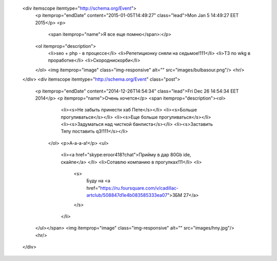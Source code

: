     <div itemscope itemtype="http://schema.org/Event">
      <p itemprop="endDate" content="2015-01-05T14:49:27" class="lead">Mon Jan  5 14:49:27 EET 2015</p>
      <p>
        <span itemprop="name">Я все еще помню</span>:</p>
      <ol itemprop="description">
        <li>seo + php - в процессе</li>
        <li>Репетиционку сняли на седьмое!111</li>
        <li>ТЗ по wkg в проработке</li>
        <li>Скороднискорби</li>
      </ol>
      <img itemprop="image" class="img-responsive" alt="" src="images/bulbasour.png"/>
      <hr/> 
    </div>
    <div itemscope itemtype="http://schema.org/Event" class="post">
      <p itemprop="endDate" content="2014-12-26T14:54:34" class="lead">Fri Dec 26 14:54:34 EET 2014</p>
      <p itemprop="name">Очень хочется</p>            
      <span itemprop="description"><ol>
          <li><s>Не забыть принести хаб Пете</s></li>
          <li><s>Больше прогуливаться</s></li>
          <li><s>Еще больше прогуливаться</s></li>
          <li><s>Задуматься над чисткой банлиста</s></li>
          <li><s>Заставить Тяпу поставить q3!111</s></li>
        </ol>
        <p>А-а-а-а!</p>
        <ul>
          <li><a href="skype:eroor418?chat">Прийму в дар 80Gb ide, скайпе</a> </li>
          <li>Сотавлю компанию в прогулках!11</li>
          <li>
            <s>
              Буду на <a href="https://ru.foursquare.com/v/cadillac-artclub/508847d1e4b083585333ea07">ЗБМ 27</a>
            </s>
          </li>
      </ul></span>
      <img itemprop="image" class="img-responsive" alt="" src="images/hny.jpg"/>
      <hr/> 
    </div>
